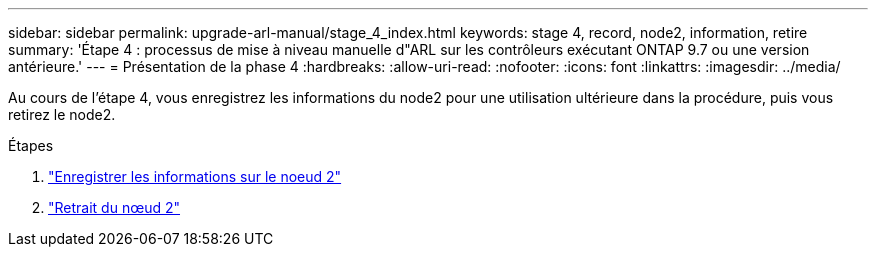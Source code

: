---
sidebar: sidebar 
permalink: upgrade-arl-manual/stage_4_index.html 
keywords: stage 4, record, node2, information, retire 
summary: 'Étape 4 : processus de mise à niveau manuelle d"ARL sur les contrôleurs exécutant ONTAP 9.7 ou une version antérieure.' 
---
= Présentation de la phase 4
:hardbreaks:
:allow-uri-read: 
:nofooter: 
:icons: font
:linkattrs: 
:imagesdir: ../media/


[role="lead"]
Au cours de l'étape 4, vous enregistrez les informations du node2 pour une utilisation ultérieure dans la procédure, puis vous retirez le node2.

.Étapes
. link:record_node2_information.html["Enregistrer les informations sur le noeud 2"]
. link:retire_node2.html["Retrait du nœud 2"]

